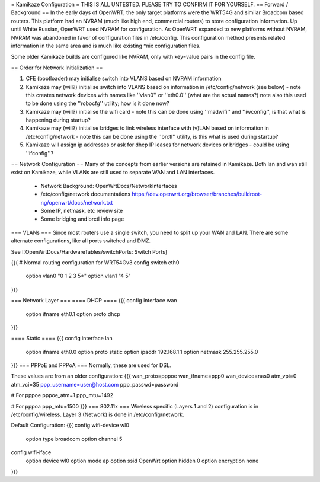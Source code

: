 = Kamikaze Configuration =
THIS IS ALL UNTESTED.  PLEASE TRY TO CONFIRM IT FOR YOURSELF.
== Forward / Background ==
In the early days of OpenWRT, the only target platforms were the WRT54G and similar Broadcom based routers.  This platform had an NVRAM (much like high end, commercial routers) to store configuration information.  Up until White Russian, OpenWRT used NVRAM for configuration.  As OpenWRT expanded to new platforms without NVRAM, NVRAM was abandoned in favor of configuration files in /etc/config.  This configuration method presents related information in the same area and is much like existing *nix configuration files.


Some older Kamikaze builds are configured like NVRAM, only with key=value pairs in the config file.


== Order for Network Initialization ==

1. CFE (bootloader) may initialise switch into VLANS based on NVRAM information

2. Kamikaze may (will?) initialise switch into VLANS based on information in /etc/config/network (see below) - note this creates network devices with names like ''vlan0'' or ''eth0.0'' (what are the actual names?) note also this used to be done using the ''robocfg'' utility; how is it done now? 

3. Kamikaze may (will?) initialise the wifi card - note this can be done using ''madwifi'' and ''iwconfig'', is that what is happening during startup?

4. Kamikaze may (will?) initialise bridges to link wireless interface with (v)LAN based on information in /etc/config/network - note this can be done using the ''brctl'' utility, is this what is used during startup?

5. Kamikaze will assign ip addresses or ask for dhcp IP leases for network devices or bridges - could be using ''ifconfig''?


== Network Configuration ==
Many of the concepts from earlier versions are retained in Kamikaze.  Both lan and wan still exist on Kamikaze, while VLANs are still used to separate WAN and LAN interfaces.

  * Network Background: OpenWrtDocs/NetworkInterfaces
  * /etc/config/network documentations https://dev.openwrt.org/browser/branches/buildroot-ng/openwrt/docs/network.txt
  * Some IP, netmask, etc review site
  * Some bridging and brctl info page
=== VLANs ===
Since most routers use a single switch, you need to split up your WAN and LAN.  There are some alternate configurations, like all ports switched and DMZ.

See [:OpenWrtDocs/HardwareTables/switchPorts: Switch Ports]

{{{
# Normal routing configuration for WRT54Gv3
config switch eth0
        option vlan0    "0 1 2 3 5*"
        option vlan1    "4 5"
}}}

=== Network Layer ===
==== DHCP ====
{{{
config interface wan
	option ifname	eth0.1
	option proto	dhcp
}}}

==== Static ====
{{{
config interface lan
	option ifname	eth0.0
	option proto	static
	option ipaddr	192.168.1.1
	option netmask	255.255.255.0
}}}
=== PPPoE and PPPoA ===
Normally, these are used for DSL.

These values are from an older configuration:
{{{
wan_proto=pppoe
wan_ifname=ppp0
wan_device=nas0
atm_vpi=0
atm_vci=35
ppp_username=user@host.com
ppp_passwd=password

# For pppoe
pppoe_atm=1
ppp_mtu=1492

# For pppoa
ppp_mtu=1500
}}}
=== 802.11x ===
Wireless specific (Layers 1 and 2) configuration is in /etc/config/wireless.  Layer 3 (Network) is done in /etc/config/network.

Default Configuration:
{{{
config wifi-device	wl0
	option type	broadcom
	option channel	5

config wifi-iface
	option device	wl0
	option mode	ap
	option ssid	OpenWrt
	option hidden	0
	option encryption none
}}}
